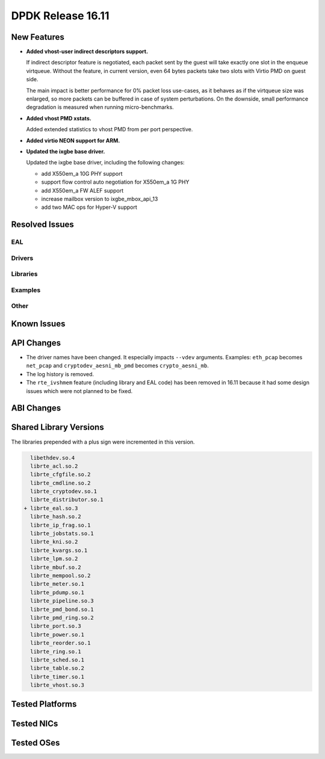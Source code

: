 DPDK Release 16.11
==================

.. **Read this first.**

   The text below explains how to update the release notes.

   Use proper spelling, capitalization and punctuation in all sections.

   Variable and config names should be quoted as fixed width text: ``LIKE_THIS``.

   Build the docs and view the output file to ensure the changes are correct::

      make doc-guides-html

      firefox build/doc/html/guides/rel_notes/release_16_11.html


New Features
------------

.. This section should contain new features added in this release. Sample format:

   * **Add a title in the past tense with a full stop.**

     Add a short 1-2 sentence description in the past tense. The description
     should be enough to allow someone scanning the release notes to understand
     the new feature.

     If the feature adds a lot of sub-features you can use a bullet list like this.

     * Added feature foo to do something.
     * Enhanced feature bar to do something else.

     Refer to the previous release notes for examples.

     This section is a comment. Make sure to start the actual text at the margin.

* **Added vhost-user indirect descriptors support.**

  If indirect descriptor feature is negotiated, each packet sent by the guest
  will take exactly one slot in the enqueue virtqueue. Without the feature, in
  current version, even 64 bytes packets take two slots with Virtio PMD on guest
  side.

  The main impact is better performance for 0% packet loss use-cases, as it
  behaves as if the virtqueue size was enlarged, so more packets can be buffered
  in case of system perturbations. On the downside, small performance degradation
  is measured when running micro-benchmarks.

* **Added vhost PMD xstats.**

  Added extended statistics to vhost PMD from per port perspective.

* **Added virtio NEON support for ARM.**

* **Updated the ixgbe base driver.**

  Updated the ixgbe base driver, including the following changes:

  * add X550em_a 10G PHY support
  * support flow control auto negotiation for X550em_a 1G PHY
  * add X550em_a FW ALEF support
  * increase mailbox version to ixgbe_mbox_api_13
  * add two MAC ops for Hyper-V support


Resolved Issues
---------------

.. This section should contain bug fixes added to the relevant sections. Sample format:

   * **code/section Fixed issue in the past tense with a full stop.**

     Add a short 1-2 sentence description of the resolved issue in the past tense.
     The title should contain the code/lib section like a commit message.
     Add the entries in alphabetic order in the relevant sections below.

   This section is a comment. Make sure to start the actual text at the margin.


EAL
~~~


Drivers
~~~~~~~


Libraries
~~~~~~~~~


Examples
~~~~~~~~


Other
~~~~~


Known Issues
------------

.. This section should contain new known issues in this release. Sample format:

   * **Add title in present tense with full stop.**

     Add a short 1-2 sentence description of the known issue in the present
     tense. Add information on any known workarounds.

   This section is a comment. Make sure to start the actual text at the margin.


API Changes
-----------

.. This section should contain API changes. Sample format:

   * Add a short 1-2 sentence description of the API change. Use fixed width
     quotes for ``rte_function_names`` or ``rte_struct_names``. Use the past tense.

   This section is a comment. Make sure to start the actual text at the margin.

* The driver names have been changed. It especially impacts ``--vdev`` arguments.
  Examples: ``eth_pcap`` becomes ``net_pcap``
  and ``cryptodev_aesni_mb_pmd`` becomes ``crypto_aesni_mb``.

* The log history is removed.

* The ``rte_ivshmem`` feature (including library and EAL code) has been removed
  in 16.11 because it had some design issues which were not planned to be fixed.


ABI Changes
-----------

.. This section should contain ABI changes. Sample format:

   * Add a short 1-2 sentence description of the ABI change that was announced in
     the previous releases and made in this release. Use fixed width quotes for
     ``rte_function_names`` or ``rte_struct_names``. Use the past tense.

   This section is a comment. Make sure to start the actual text at the margin.



Shared Library Versions
-----------------------

.. Update any library version updated in this release and prepend with a ``+``
   sign, like this:

     libethdev.so.4
     librte_acl.so.2
   + librte_cfgfile.so.2
     librte_cmdline.so.2



The libraries prepended with a plus sign were incremented in this version.

.. code-block:: diff

     libethdev.so.4
     librte_acl.so.2
     librte_cfgfile.so.2
     librte_cmdline.so.2
     librte_cryptodev.so.1
     librte_distributor.so.1
   + librte_eal.so.3
     librte_hash.so.2
     librte_ip_frag.so.1
     librte_jobstats.so.1
     librte_kni.so.2
     librte_kvargs.so.1
     librte_lpm.so.2
     librte_mbuf.so.2
     librte_mempool.so.2
     librte_meter.so.1
     librte_pdump.so.1
     librte_pipeline.so.3
     librte_pmd_bond.so.1
     librte_pmd_ring.so.2
     librte_port.so.3
     librte_power.so.1
     librte_reorder.so.1
     librte_ring.so.1
     librte_sched.so.1
     librte_table.so.2
     librte_timer.so.1
     librte_vhost.so.3


Tested Platforms
----------------

.. This section should contain a list of platforms that were tested with this release.

   The format is:

   #. Platform name.

      * Platform details.
      * Platform details.

   This section is a comment. Make sure to start the actual text at the margin.


Tested NICs
-----------

.. This section should contain a list of NICs that were tested with this release.

   The format is:

   #. NIC name.

      * NIC details.
      * NIC details.

   This section is a comment. Make sure to start the actual text at the margin.


Tested OSes
-----------

.. This section should contain a list of OSes that were tested with this release.
   The format is as follows, in alphabetical order:

   * CentOS 7.0
   * Fedora 23
   * Fedora 24
   * FreeBSD 10.3
   * Red Hat Enterprise Linux 7.2
   * SUSE Enterprise Linux 12
   * Ubuntu 15.10
   * Ubuntu 16.04 LTS
   * Wind River Linux 8

   This section is a comment. Make sure to start the actual text at the margin.
